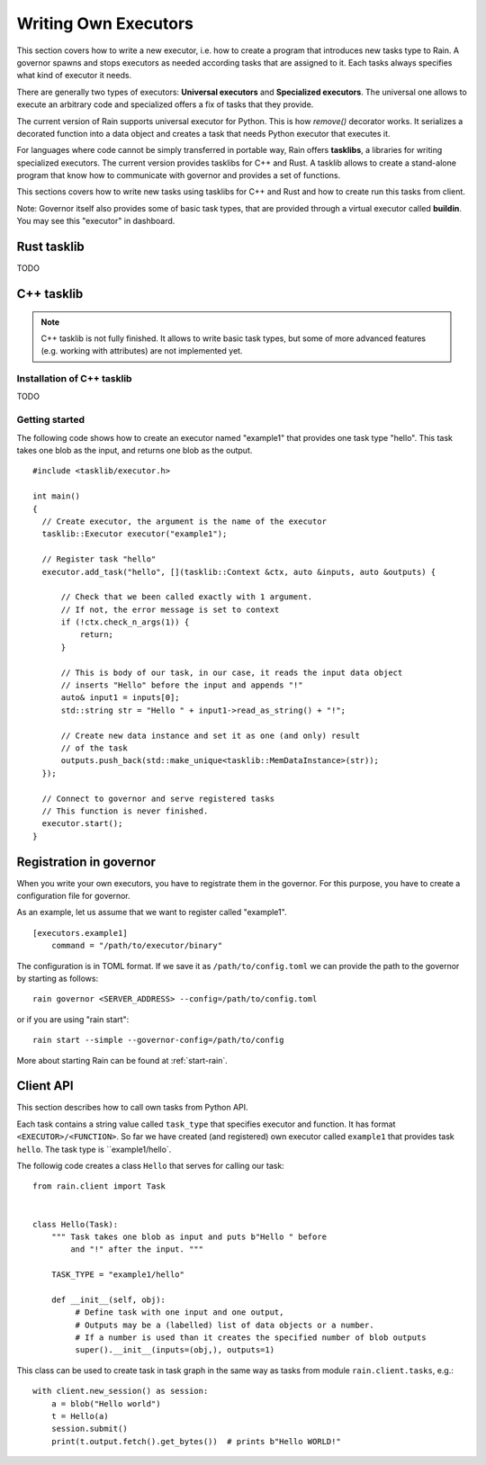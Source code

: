 
Writing Own Executors
*********************

.. figure:: imgs/arch.svg
   :alt: Connection between basic components of Rain

This section covers how to write a new executor, i.e. how to create a program
that introduces new tasks type to Rain. A governor spawns and stops executors
as needed according tasks that are assigned to it. Each tasks always specifies
what kind of executor it needs.

There are generally two types of executors: **Universal executors** and
**Specialized executors**. The universal one allows to execute an arbitrary code
and specialized offers a fix of tasks that they provide.

The current version of Rain supports universal executor for Python. This is how
`remove()` decorator works. It serializes a decorated function into a data
object and creates a task that needs Python executor that executes it.

For languages where code cannot be simply transferred in portable way, Rain
offers **tasklibs**, a libraries for writing specialized executors. The current
version provides tasklibs for C++ and Rust. A tasklib allows to create a
stand-alone program that know how to communicate with governor and provides a
set of functions.

This sections covers how to write new tasks using tasklibs for C++ and Rust and
how to create run this tasks from client.

Note: Governor itself also provides some of basic task types, that are provided
through a virtual executor called **buildin**. You may see this "executor" in
dashboard.


Rust tasklib
============

TODO


C++ tasklib
===========

.. note::
  C++ tasklib is not fully finished. It allows to write basic task types, but
  some of more advanced features (e.g. working with attributes) are not
  implemented yet.


Installation of C++ tasklib
---------------------------

TODO


Getting started
---------------

The following code shows how to create an executor named "example1" that
provides one task type "hello". This task takes one blob as the input,
and returns one blob as the output.

.. highlight:: c++

::

  #include <tasklib/executor.h>

  int main()
  {
    // Create executor, the argument is the name of the executor
    tasklib::Executor executor("example1");

    // Register task "hello"
    executor.add_task("hello", [](tasklib::Context &ctx, auto &inputs, auto &outputs) {

        // Check that we been called exactly with 1 argument.
        // If not, the error message is set to context
        if (!ctx.check_n_args(1)) {
            return;
        }

        // This is body of our task, in our case, it reads the input data object
        // inserts "Hello" before the input and appends "!"
        auto& input1 = inputs[0];
        std::string str = "Hello " + input1->read_as_string() + "!";

        // Create new data instance and set it as one (and only) result
        // of the task
        outputs.push_back(std::make_unique<tasklib::MemDataInstance>(str));
    });

    // Connect to governor and serve registered tasks
    // This function is never finished.
    executor.start();
  }


Registration in governor
========================

When you write your own executors, you have to registrate them in the governor.
For this purpose, you have to create a configuration file for governor.

As an example, let us assume that we want to register called "example1".

::

   [executors.example1]
       command = "/path/to/executor/binary"

The configuration is in TOML format. If we save it as ``/path/to/config.toml``
we can provide the path to the governor by starting as follows::

  rain governor <SERVER_ADDRESS> --config=/path/to/config.toml

or if you are using "rain start"::

  rain start --simple --governor-config=/path/to/config

More about starting Rain can be found at :ref:`start-rain`.


Client API
==========

.. highlight:: py

This section describes how to call own tasks from Python API.

Each task contains a string value called ``task_type`` that specifies executor
and function. It has format ``<EXECUTOR>/<FUNCTION>``.
So far we have created (and registered) own executor called ``example1``
that provides task ``hello``. The task type is ``example1/hello`.

The followig code creates a class ``Hello`` that serves for calling our task::


   from rain.client import Task


   class Hello(Task):
       """ Task takes one blob as input and puts b"Hello " before
           and "!" after the input. """

       TASK_TYPE = "example1/hello"

       def __init__(self, obj):
            # Define task with one input and one output,
            # Outputs may be a (labelled) list of data objects or a number.
            # If a number is used than it creates the specified number of blob outputs
            super().__init__(inputs=(obj,), outputs=1)


This class can be used to create task in task graph in the same way as tasks
from module ``rain.client.tasks``, e.g.::

  with client.new_session() as session:
      a = blob("Hello world")
      t = Hello(a)
      session.submit()
      print(t.output.fetch().get_bytes())  # prints b"Hello WORLD!"
